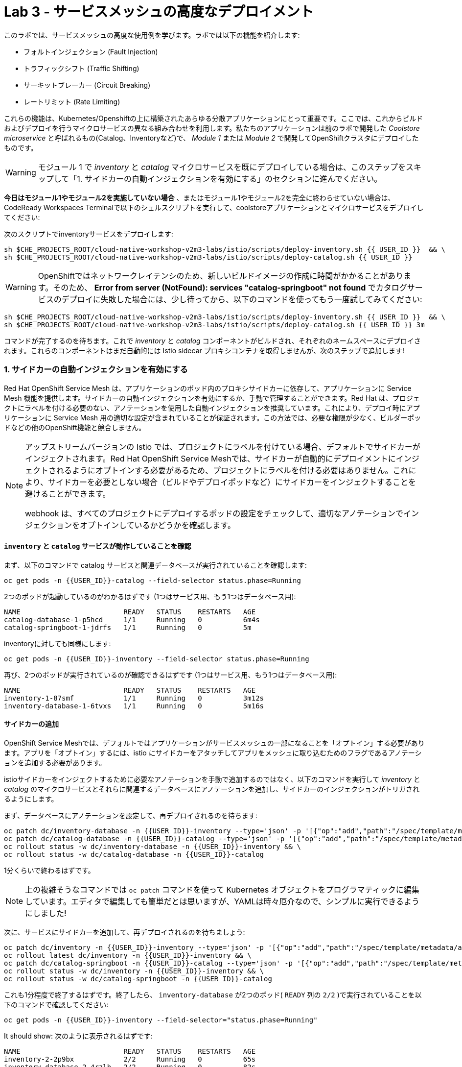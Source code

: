 = Lab 3 - サービスメッシュの高度なデプロイメント
:experimental:
:imagesdir: images

このラボでは、サービスメッシュの高度な使用例を学びます。ラボでは以下の機能を紹介します:

* フォルトインジェクション (Fault Injection)
* トラフィックシフト (Traffic Shifting)
* サーキットブレーカー (Circuit Breaking)
* レートリミット (Rate Limiting)

これらの機能は、Kubernetes/Openshiftの上に構築されたあらゆる分散アプリケーションにとって重要です。ここでは、これからビルドおよびデプロイを行うマイクロサービスの異なる組み合わせを利用します。私たちのアプリケーションは前のラボで開発した _Coolstore microservice_ と呼ばれるもの(Catalog、Inventoryなど)で、 _Module 1_ または _Module 2_ で開発してOpenShiftクラスタにデプロイしたものです。

[WARNING]
====
モジュール 1 で _inventory_ と _catalog_ マイクロサービスを既にデプロイしている場合は、このステップをスキップして「1. サイドカーの自動インジェクションを有効にする」のセクションに進んでください。
====

**今日はモジュール1やモジュール2を実施していない場合** 、またはモジュール1やモジュール2を完全に終わらせていない場合は、CodeReady Workspaces Terminalで以下のシェルスクリプトを実行して、coolstoreアプリケーションとマイクロサービスをデプロイしてください:

次のスクリプトでinventoryサービスをデプロイします:

[source, shell, role="copypaste"]
----
sh $CHE_PROJECTS_ROOT/cloud-native-workshop-v2m3-labs/istio/scripts/deploy-inventory.sh {{ USER_ID }}  && \
sh $CHE_PROJECTS_ROOT/cloud-native-workshop-v2m3-labs/istio/scripts/deploy-catalog.sh {{ USER_ID }}
----

[WARNING]
====
OpenShiftではネットワークレイテンシのため、新しいビルドイメージの作成に時間がかかることがあります。そのため、 *Error from server (NotFound): services "catalog-springboot" not found* でカタログサービスのデプロイに失敗した場合には、少し待ってから、以下のコマンドを使ってもう一度試してみてください:
====

[source, sh, role="copypaste"]
----
sh $CHE_PROJECTS_ROOT/cloud-native-workshop-v2m3-labs/istio/scripts/deploy-inventory.sh {{ USER_ID }}  && \
sh $CHE_PROJECTS_ROOT/cloud-native-workshop-v2m3-labs/istio/scripts/deploy-catalog.sh {{ USER_ID }} 3m
----

コマンドが完了するのを待ちます。これで _inventory_ と _catalog_ コンポーネントがビルドされ、それぞれのネームスペースにデプロイされます。これらのコンポーネントはまだ自動的には Istio sidecar プロキシコンテナを取得しませんが、次のステップで追加します!

=== 1. サイドカーの自動インジェクションを有効にする

Red Hat OpenShift Service Mesh は、アプリケーションのポッド内のプロキシサイドカーに依存して、アプリケーションに Service Mesh 機能を提供します。サイドカーの自動インジェクションを有効にするか、手動で管理することができます。Red Hat は、プロジェクトにラベルを付ける必要のない、アノテーションを使用した自動インジェクションを推奨しています。これにより、デプロイ時にアプリケーションに Service Mesh 用の適切な設定が含まれていることが保証されます。この方法では、必要な権限が少なく、ビルダーポッドなどの他のOpenShift機能と競合しません。

[NOTE]
====
アップストリームバージョンの Istio では、プロジェクトにラベルを付けている場合、デフォルトでサイドカーがインジェクトされます。Red Hat OpenShift Service Meshでは、サイドカーが自動的にデプロイメントにインジェクトされるようにオプトインする必要があるため、プロジェクトにラベルを付ける必要はありません。これにより、サイドカーを必要としない場合（ビルドやデプロイポッドなど）にサイドカーをインジェクトすることを避けることができます。

webhook は、すべてのプロジェクトにデプロイするポッドの設定をチェックして、適切なアノテーションでインジェクションをオプトインしているかどうかを確認します。
====

==== `inventory` と `catalog` サービスが動作していることを確認

まず、以下のコマンドで catalog サービスと関連データベースが実行されていることを確認します:

[source,sh,role="copypaste"]
----
oc get pods -n {{USER_ID}}-catalog --field-selector status.phase=Running
----

2つのポッドが起動しているのがわかるはずです (1つはサービス用、もう1つはデータベース用):

[source,console]
----
NAME                         READY   STATUS    RESTARTS   AGE
catalog-database-1-p5hcd     1/1     Running   0          6m4s
catalog-springboot-1-jdrfs   1/1     Running   0          5m
----

inventoryに対しても同様にします:

[source,sh,role="copypaste"]
----
oc get pods -n {{USER_ID}}-inventory --field-selector status.phase=Running
----

再び、2つのポッドが実行されているのが確認できるはずです (1つはサービス用、もう1つはデータベース用):

[source,console]
----
NAME                         READY   STATUS    RESTARTS   AGE
inventory-1-87smf            1/1     Running   0          3m12s
inventory-database-1-6tvxs   1/1     Running   0          5m16s
----

==== サイドカーの追加

OpenShift Service Meshでは、デフォルトではアプリケーションがサービスメッシュの一部になることを「オプトイン」する必要があります。アプリを「オプトイン」するには、istio にサイドカーをアタッチしてアプリをメッシュに取り込むためのフラグであるアノテーションを追加する必要があります。

istioサイドカーをインジェクトするために必要なアノテーションを手動で追加するのではなく、以下のコマンドを実行して _inventory_ と _catalog_ のマイクロサービスとそれらに関連するデータベースにアノテーションを追加し、サイドカーのインジェクションがトリガされるようにします。

まず、データベースにアノテーションを設定して、再デプロイされるのを待ちます:
[source,sh,role="copypaste"]
----
oc patch dc/inventory-database -n {{USER_ID}}-inventory --type='json' -p '[{"op":"add","path":"/spec/template/metadata/annotations", "value": {"sidecar.istio.io/inject": "'"true"'"}}]' && \
oc patch dc/catalog-database -n {{USER_ID}}-catalog --type='json' -p '[{"op":"add","path":"/spec/template/metadata/annotations", "value": {"sidecar.istio.io/inject": "'"true"'"}}]' && \
oc rollout status -w dc/inventory-database -n {{USER_ID}}-inventory && \
oc rollout status -w dc/catalog-database -n {{USER_ID}}-catalog
----

1分くらいで終わるはずです。

[NOTE]
====
上の複雑そうなコマンドでは `oc patch` コマンドを使って Kubernetes オブジェクトをプログラマティックに編集しています。エディタで編集しても簡単だとは思いますが、YAMLは時々厄介なので、シンプルに実行できるようにしました!
====

次に、サービスにサイドカーを追加して、再デプロイされるのを待ちましょう:

[source,sh,role="copypaste"]
----
oc patch dc/inventory -n {{USER_ID}}-inventory --type='json' -p '[{"op":"add","path":"/spec/template/metadata/annotations", "value": {"sidecar.istio.io/inject": "'"true"'"}}]' && \
oc rollout latest dc/inventory -n {{USER_ID}}-inventory && \
oc patch dc/catalog-springboot -n {{USER_ID}}-catalog --type='json' -p '[{"op":"add","path":"/spec/template/metadata/annotations", "value": {"sidecar.istio.io/inject": "'"true"'"}}]' && \
oc rollout status -w dc/inventory -n {{USER_ID}}-inventory && \
oc rollout status -w dc/catalog-springboot -n {{USER_ID}}-catalog
----

これも1分程度で終了するはずです。終了したら、 `inventory-database` が2つのポッド( `READY` 列の `2/2` )で実行されていることを以下のコマンドで確認してください:

[source,sh,role="copypaste"]
----
oc get pods -n {{USER_ID}}-inventory --field-selector="status.phase=Running"
----

It should show:
次のように表示されるはずです:

[source,console,role="copypaste"]
----
NAME                         READY   STATUS    RESTARTS   AGE
inventory-2-2p9bx            2/2     Running   0          65s
inventory-database-2-4rzlh   2/2     Running   0          82s
----

Do the same for the catalog and confirm they also show the "2/2" pods running:
catalogサービスに対しても同様にして、「2/2」ポッドが動作していることを確認してください:

[source,sh,role="copypaste"]
----
oc get pods -n {{USER_ID}}-catalog --field-selector="status.phase=Running"
----

[source,console,role="copypaste"]
----
NAME                         READY   STATUS    RESTARTS   AGE
catalog-database-2-djmbd     2/2     Running   0          39m
catalog-springboot-2-x7cf6   2/2     Running   0          39m
----

[WARNING]
====
`inventory` と `catalog` サービスが認識されてメッシュに取り込まれるまでには、1～2分かかるかもしれません。
====

次に、catalogに着信トラフィックを送信する仮想サービスを作成してみましょう。 _catalog/rules_ ディレクトリ内の空の `catalog-default.yaml` ファイルを開き、CodeReady Workspacesを使用して以下の _VirtualService_ を空のファイルにコピーします:

[source,yaml, role="copypaste"]
----
apiVersion: networking.istio.io/v1alpha3
kind: VirtualService
metadata:
  name: catalog-default
spec:
  hosts:
  - "istio-ingressgateway-{{ USER_ID }}-istio-system.{{ ROUTE_SUBDOMAIN }}"
  gateways:
  - {{USER_ID}}-bookinfo/bookinfo-gateway
  http:
    - match:
        - uri:
            exact: /services/products
        - uri:
            exact: /services/product
        - uri:
            exact: /
      route:
        - destination:
            host: catalog-springboot
            port:
              number: 8080
----

CodeReady Workspaces Terminalで以下のコマンドを実行します:

[source,sh,role="copypaste"]
----
oc create -f $CHE_PROJECTS_ROOT/cloud-native-workshop-v2m3-labs/catalog/rules/catalog-default.yaml -n {{ USER_ID }}-catalog
----

http://istio-ingressgateway-{{USER_ID }}-istio-system.{{ ROUTE_SUBDOMAIN }}[カタログサービスページ^] にアクセスし、以下のようになっていることを確認してください:

image::catalog-ui-gateway.png[catalog, 700]

[NOTE]
====
_istio ingress_ と _gateway_ と _virtual service_ を反映するのに数秒かかります。このページを開いたままにしておくと、 _Catalog UI browser_ がサービス間のトラフィックを（2秒ごとに）作成してくれるので、テストに便利です。
====

各ポッドに _side car_ がインジェクトできたかどうかを確認します。 https://kiali-{{ USER_ID }}-istio-system.{{ ROUTE_SUBDOMAIN }}/console/graph/namespaces/?edges=noEdgeLabels&graphType=versionedApp&namespaces={{ USER_ID }}-catalog%2C{{ USER_ID }}-inventory&unusedNodes=false&injectServiceNodes=true&duration=60&pi=15000&layout=dagre[Kiali Graph page^] にアクセスし、 *{{ USER_ID }}-inventory* および *{{ USER_ID }}-catalog* が選択された _Namespaces_ になっていることを確認します。その後、 _Display_ ドロップダウンで *Traffic Animation* を有効にすると、 _Catalog service_ から _Inventory service_ へのトラフィックの流れがアニメーションで表示されます:

image::kiali_graph_sidecar.png[istio, 700]

各ブランチに沿って、catalogとinventoryの両方のデータベースへのトラフィックとともに、catalogサービスへの着信トラフィックを見ることができます。これは私たちが期待するものと一致しています - catalogフロントエンドにアクセスすると、catalogバックエンドへの呼び出しが行われ、catalogバックエンドはinventoryにアクセスしてcatalogデータと結合し、表示用の結果を返します。

[NOTE]
====
時折、 _unknown_ や _PassthroughCluster_ 要素がグラフに表示されることがあります。これらはリアルタイムで行っている istio の設定変更によるもので、十分に待てば消えてしまいますが、このラボでは無視しても構いません。
====

=== 2. フォルトインジェクション (Fault Injection)

このステップでは、 *Fault Injection* を使用して、アプリケーション全体のエンドツーエンドの障害回復能力をテストする方法を説明します。障害回復ポリシーの構成が不適切な場合、重要なサービスが利用できなくなる可能性があります。不適切な構成の例としては、サービスコール間で互換性のないタイムアウトや制限されたタイムアウトがあります。

_Istio_ は、アプリケーション内のサービスで利用できる障害復旧機能のセットを提供しています。機能には以下のようなものがあります:

* **Timeouts**: 遅いサービスの待ち時間を最小限に抑えるためのタイムアウト
* **Bounded retries**: タイムアウトバジェットとリトライ間のジッターを可変にした制限付きリトライ
* **Limits** : アップストリームサービスへの同時接続数とリクエスト数の制限
* **Active (periodic) health checks**: ロードバランシングプールの各メンバーのアクティブな（定期的な）ヘルスチェック
* **Fine-grained circuit breakers**: 細粒度のサーキットブレーカー(パッシブヘルスチェック) - ロードバランシングプールのインスタンスごとに適用

これらの機能は、実行時にIstioのトラフィック管理ルールを介して動的に設定することができます。

アクティブとパッシブのヘルスチェックを組み合わせることで、不健全なサービスにアクセスする機会を最小限に抑えることができます。プラットフォームレベルのヘルスチェック（OpenShiftでの rediness/liveness プローブなど）と組み合わせることで、アプリケーションは、不健全なポッド/コンテナ/VMをサービスメッシュから迅速に取り除くことができ、リクエストの失敗やレイテンシへの影響を最小限に抑えることができます。

これらの機能を組み合わせることで、サービスメッシュは障害のあるノードを許容し、局部的な障害が他のノードに不安定性を連鎖させるのを防ぐことができます。

Istioは、TCP層でパケットを遅延させたり破損させたりすることで、（ポッドを殺すのではなく）ネットワークへのプロトコル固有の _fault injection_ を可能にします。

2種類のフォルトを注入することができます:

* _Delays_ (遅延)はタイミング障害です。ネットワーク遅延の増加やアップストリーム・サービスの過負荷を模倣します。
* _Aborts_ (アボート)はクラッシュ障害です。アップストリーム・サービスの障害を模倣します。アボートは通常、HTTP エラーコードまたは TCP 接続の失敗の形で表現されます。

アプリケーション内のマイクロサービスの耐障害性をテストするために、 _inventory_ サービスへのリクエストの *50%* にフォルトを注入し、時間内の半分でサービスが失敗したように見えるようにします (そして `HTTP 5xx` エラーを返します)。

_inventory/rules_ ディレクトリ内の空の `inventory-default.yaml` ファイルを開き、以下をファイルにコピーします:

[source,yaml,role="copypaste"]
----
apiVersion: networking.istio.io/v1alpha3
kind: VirtualService
metadata:
  name: inventory-default
spec:
  hosts:
  - "istio-ingressgateway-{{ USER_ID }}-istio-system.{{ ROUTE_SUBDOMAIN }}"
  gateways:
  - {{USER_ID}}-bookinfo/bookinfo-gateway
  http:
    - match:
        - uri:
            exact: /services/inventory
        - uri:
            exact: /
      route:
        - destination:
            host: inventory
            port:
              number: 8080
----

以下を実行して、以前に設定した catalog への直接ルートののゲートウェイを削除します:

[source,sh,role="copypaste"]
----
oc delete -f $CHE_PROJECTS_ROOT/cloud-native-workshop-v2m3-labs/catalog/rules/catalog-default.yaml -n {{ USER_ID }}-catalog
----

CodeReady Workspaces Terminal経由で以下のコマンドを実行して、inventoryサービスへのトラフィックを転送するVirtualServiceを新規に作成します:

[source,sh,role="copypaste"]
----
oc create -f $CHE_PROJECTS_ROOT/cloud-native-workshop-v2m3-labs/inventory/rules/inventory-default.yaml -n {{ USER_ID }}-inventory
----

さて、 http://istio-ingressgateway-{{ USER_ID }}-istio-system.{{ ROUTE_SUBDOMAIN }}[CoolStore Inventory page^] にアクセスして、inventoryサービスが正常に動作するかどうかをテストしてみましょう。それでも _Coolstore Catalog_ が表示される場合は、kbd:[CTRL+F5]（Mac OSの場合はkbd:[Command+Shift+R]）でページをリロードして、 _Coolstore Inventory_ を表示させてください。

image::inventory-ui-gateway.png[fault-injection, 700]

_inventory_ マイクロサービスへのリクエストの *50%* にフォルト( _500 status_ )を注入してみましょう。以下のように _inventory-default.yaml_ を編集します。

_inventory/rules_ ディレクトリ内の空の `inventory-vs-fault.yaml` ファイルを開き、以下のコードをコピーしてください。

[source,yaml,role="copypaste"]
----
apiVersion: networking.istio.io/v1alpha3
kind: VirtualService
metadata:
  name: inventory-fault
spec:
  hosts:
  - "istio-ingressgateway-{{ USER_ID }}-istio-system.{{ ROUTE_SUBDOMAIN }}"
  gateways:
  - {{USER_ID}}-bookinfo/bookinfo-gateway
  http:
    - fault:
         abort:
           httpStatus: 500
           percentage:
             value: 50
      route:
        - destination:
            host: inventory
            port:
              number: 8080
----

新規に *inventory-fault VirtualService* を作成する前に、既存の inventory-default virtualService を削除する必要があります。CodeReady Workspaces Terminal で以下のコマンドを実行します:

[source,sh,role="copypaste"]
----
oc delete virtualservice/inventory-default -n {{ USER_ID }}-inventory
----

次に、このコマンドで新しい VirtualService を作成します:

[source,sh,role="copypaste"]
----
oc create -f $CHE_PROJECTS_ROOT/cloud-native-workshop-v2m3-labs/inventory/rules/inventory-vs-fault.yaml -n {{ USER_ID }}-inventory
----

http://istio-ingressgateway-{{USER_ID }}-istio-system.{{ ROUTE_SUBDOMAIN }}[CoolStore Inventoryページ^] にもう一度アクセスして、フォールトインジェクションが正常に動作しているかどうかを確認してみましょう。CoolStore Inventoryの *Status* (状態)が *DEAD* と *OK* の間で変化し続けていることがわかります。

image::inventory-dead-ok.png[fault-injection, 700]

https://kiali-{{{ USER_ID }}-istio-system.{{ ROUTE_SUBDOMAIN }}/console/graph/namespaces/?edges=noEdgeLabels&graphType=versionedApp&namespaces={{ USER_ID }}-catalog%2C{{ USER_ID }}-inventory&unusedNodes=false&injectServiceNodes=true&duration=60&pi=15000&layout=dagre[Kiali Graph page^] を見ると、 _istio-ingressgateway_ からの `red` のトラフィックと、リクエストの約50%が _HTTP Traffic_ の右側に _5xx_ と表示されています。catalogとingress gatewayから同時に来るトラフィックがあるので、 _正確に_ 50%ではないかもしれませんが、時間の経過とともに50%に近づくでしょう。

[WARNING]
====
Kialiは "ルックバック" を行い、最後の1分間のトラフィックを記録/表示します。1分以内にグラフはクリアになり、あなたが探しているものだけが表示されます!
====

image::inventlry-vs-error-kiali.png[fault-injection,700]

それでは、`inventory` サービスに5秒の遅延を加えてみましょう。

_inventory/rules_ ディレクトリ内の空の `inventory-vs-fault-delay.yaml` ファイルを開き、以下のコードをコピーしてください:

[source,yaml,role="copypaste"]
----
apiVersion: networking.istio.io/v1alpha3
kind: VirtualService
metadata:
  name: inventory-fault-delay
spec:
  hosts:
  - "istio-ingressgateway-{{ USER_ID }}-istio-system.{{ ROUTE_SUBDOMAIN }}"
  gateways:
  - {{USER_ID}}-bookinfo/bookinfo-gateway
  http:
    - fault:
         delay:
           fixedDelay: 5s
           percentage:
             value: 100
      route:
        - destination:
            host: inventory
            port:
              number: 8080
----

CodeReady Workspaces Terminal で既存のインベントリの fault VirtualService を削除します:

[source,sh,role="copypaste"]
----
oc delete virtualservice/inventory-fault -n {{ USER_ID }}-inventory
----

次に、新しい virtualservice を作成します:

[source,sh,role="copypaste"]
----
oc create -f $CHE_PROJECTS_ROOT/cloud-native-workshop-v2m3-labs/inventory/rules/inventory-vs-fault-delay.yaml -n {{ USER_ID }}-inventory
----

先ほど開いた *Kiali Graph* に行くと、 _istio-ingressgateway_ からの `green` のトラフィックがinventoryサービスからのリクエストに対して遅延していることがわかります。この場合、 _Display_ の選択ボックスで *Traffic Animation* にチェックを入れる必要があることに注意してください。

[NOTE]
====
以前のフォルトインジェクションによる "red" トラフィックがまだ表示されているかもしれませんが、グラフの1分間のタイムウィンドウ（デフォルトのルックバック期間）が経過すると消えてしまいます。
====

image::inventlry-vs-delay-kiali.png[fault-injection,700]

「エッジ」( `istio-ingressgateway` と `inventory` の間の線) をクリックし、右側の _HTTP Request Response Time_ グラフの一番下までスクロールしてください。黒い _average_ データポイントにカーソルを合わせて、平均応答時間が予想通り約5000ms(5秒)であることを確認してください:

image::5sdelay.png[delay, 800]

Inventoryのフロントページが遅延を正しく処理できるならば、約5秒以内に読み込まれることが予想されます。ウェブページの応答時間を確認するには、IE、Chrome、FirefoxのDeveloper Toolsメニューを開き（典型的には kbd:[CTRL+SHIFT+I] 、Macの場合は kbd:[CMD+ALT+I] ）、 `Network` タブを選択し、inventoryのウェブページをリロードしてください。

約5秒でウェブページが読み込まれるのを確認、体感してください:

image::inventory-webui-delay.png[Delay, 700]

次のステップに移る前に、ターミナルでこれらのコマンドを使用して、フォールトインジェクションをクリーンアップし、デフォルトの仮想サービスをもう一度設定します:

[source,sh,role="copypaste"]
----
oc delete virtualservice/inventory-fault-delay -n {{ USER_ID }}-inventory && \
oc create -f $CHE_PROJECTS_ROOT/cloud-native-workshop-v2m3-labs/inventory/rules/inventory-default.yaml -n {{ USER_ID }}-inventory
----

また、不要な負荷を避けるために、ブラウザのInventoryとCatalogサービスのタブを閉じ、CodeReadyのターミナルウィンドウを閉じてこのラボの最初に実行した無限の`for`ループを止めてください。

=== 3. サーキットブレーカーの有効化

このステップでは、 `Inventory` サービスへの呼び出しを保護するためにサーキットブレーカーを構成します。呼び出し回数が多いために `Inventory` サービスが過負荷になった場合、Istio はサービスインスタンスへの今後の呼び出しを制限して、サービスインスタンスが回復できるようにします。

サーキットブレーカーは、分散システムの重要なコンポーネントです。アップストリームのバックプレッシャーに迅速に対応して早めに失敗させることは、だいたいにおいて良い対応手段となります。Istioは、各アプリケーションを個別に設定してコード化する方法とは対照的に、ネットワークレベルでサーキットブレーカーの制限を強制します。

Istioは、サーキットブレイクのトリガーとなる様々なタイプの条件に対応しています:

* *Cluster maximum connections*: クラスタ最大接続数、Istioがクラスタ内のすべてのホストに確立する最大接続数

* *Cluster maximum pending requests*: クラスタの最大保留要求数、接続プール接続の準備ができている間にキューに入れられるリクエストの最大数

* *Cluster maximum requests*: クラスタ最大リクエスト数、クラスタ内のすべてのホストに対して、ある時点で未処理のリクエストの最大数。実際には、HTTP/1.1 クラスタは最大接続数サーキットブレーカーによって管理されているため、これは HTTP/2 クラスタに適用されます。

* *Cluster maximum active retries*: クラスタの最大アクティブリトライ数、クラスタ内のすべてのホストに対して、任意の時点で最大のリトライ数を指定します。一般的には、散発的な障害に対するリトライは許可されていても、全体のリトライ量が爆発して大規模なカスケード障害を引き起こすことがないように、積極的にサーキットブレイキングリトライを行うことをお勧めします。

[NOTE]
====
*HTTP2* は単一の接続を使用し、キューイングを行わない (常にマルチプレックス) ので、最大接続数と最大保留中のリクエスト数は適用されません。
====

各サーキットブレーキングの制限は、上流クラスタごと、優先度ごとに設定可能であり、追跡されます。これにより、分散システムの異なるコンポーネントを独立してチューニングし、異なる制限を持つことができます。詳細は https://www.envoyproxy.io/docs/envoy/latest/intro/arch_overview/upstream/circuit_breaking[Envoyのサーキットブレーカー^] を参照してください。

ここでは、 *Inventoryサービス* への呼び出しにサーキットブレーカーを追加してみましょう。 _VirtualService_ オブジェクトを使用する代わりに、Istioのサーキットブレーカーは _DestinationRule_ オブジェクトとして定義されています。DestinationRule は、ルーティングが発生した後に、サービスの対象となるトラフィックに適用されるポリシーを定義します。これらのルールは、負荷分散の設定、サイドカーからの接続プールサイズ、負荷分散プールから不健全なホストを検出して退避させるための外れ値検出の設定を指定します。

_inventory/rules_ ディレクトリ内の空の *inventory-cb.yaml* ファイルを開き、Inventoryサービスの呼び出し時にサーキットブレイキングを有効にするためにこのコードを追加します:

[source,yaml,role="copypaste"]
----
apiVersion: networking.istio.io/v1alpha3
kind: DestinationRule
metadata:
  name: inventory-cb
spec:
  host: inventory
  trafficPolicy:
    connectionPool:
      tcp:
        maxConnections: 1
      http:
        http1MaxPendingRequests: 1
        maxRequestsPerConnection: 1
----

CodeReady Workspacesターミナルから以下のコマンドを実行して、ルールを作成します:

[source,sh,role="copypaste"]
----
oc create -f $CHE_PROJECTS_ROOT/cloud-native-workshop-v2m3-labs/inventory/rules/inventory-cb.yaml -n {{ USER_ID }}-inventory
----

Inventoryサービスの最大接続数を 1 に、最大保留中のリクエストを 1 に設定しました。 したがって、短期間に 2 つ以上のリクエストをinventoryサービスに送信すると、1 つは許可され、1 つは保留され、保留中のリクエストが処理されるまで追加のリクエストは拒否されます。さらに、サーバーエラー（HTTP 5xx）を返すホストを検出し、15分間、負荷分散プールからポッドをイジェクトします。それぞれの設定パラメータがどのようなものかは、 https://istio.io/docs/tasks/traffic-management/circuit-breaking[Istio spec^] を参照してください。

=== 4. サービスの過負荷

我々は _siege_ というユーティリティを使って、アプリケーションに複数の同時リクエストを送信し、サーキットブレーカーがキックインして開通するのを目撃しましょう。

これを実行して、CodeReady Workspaces Terminal でゲートウェイ URL に同時にアクセスしようとする多数のユーザーをシミュレートします。

[source,sh,role="copypaste"]
----
siege --verbose --time=1M --concurrent=10 'http://istio-ingressgateway-{{ USER_ID }}-istio-system.{{ ROUTE_SUBDOMAIN }}'
----

これは1分間実行され、 `[error] Failed to make an SSL connection: 5` のようなエラーが出ることがありますが、これはサーキットブレーカーがトリップしてリクエストの洪水がサービスに届くのを止めていることを示しています。

これを確認するには、 https://grafana-{{ USER_ID }}-istio-system.{{ ROUTE_SUBDOMAIN }}/d/LJ_uJAvmk/istio-service-dashboard?orgId=1&refresh=10s&var-service=inventory.{{ USER_ID }}-inventory.svc.cluster.local&var-srcns=All&var-srcwl=All&var-dstns=All&var-dstwl=All[Istio Service Dashboard^] でGrafanaを開き、Inventoryサービスの _Client Success Rate(non-5xx responses)_ がもはや100%になっていないことを確認します:

[NOTE]
====
Prometheusメトリクスの特性(准リアルタイム性)やGrafanaのリフレッシュ期間、一般的なネットワーク遅延のため、サーキットブレーカーの痕跡がGrafanaダッシュボードに表示されるまでに10～20秒かかることがあります。また、 `siege` コマンドを再実行して、より多くの障害を強制的に発生させることもできます。
====

image::inventory-circuit-breaker-grafana.png[circuit-breaker, 700]

これがサービスへのリクエスト数を制限するサーキットブレーカーの動きです。実際には(リクエスト数の制限値は)もっと高くなるでしょう

また、アニメーションの中でサーキットブレーカーが `HTTP 503` エラーを発生させているのを見ることができます:

image::inventory-circuit-breaker-kiali.png[circuit-breaker, 700]

実際には、これらの `503` は、アップストリームのフォールバックを引き起こしつつ、過負荷のサービスに回復する機会を与えていることを意味します。

次のステップに進む前に、以下のコマンドで既存の _destinationrule_, _virtural service_, _gateway_ をクリアします。

[source,sh,role="copypaste"]
----
oc delete destinationrule/inventory-cb -n {{ USER_ID }}-inventory && \
oc delete virtualservice/inventory-default -n {{ USER_ID }}-inventory && \
oc create -f $CHE_PROJECTS_ROOT/cloud-native-workshop-v2m3-labs/catalog/rules/catalog-default.yaml -n {{ USER_ID }}-catalog
----

=== 6. シングルサインオンによる認証の有効化

このステップでは、認証を有効にする方法を学習します。 _Catalog_ エンドポイントをセキュアにします。Red Hat Runtimesの一部であるRed Hat Single Sign Onを利用してJWTを適用します。

参考情報:

* https://en.wikipedia.org/wiki/JSON_Web_Token[JSON Web Token(JWT)^]
* https://access.redhat.com/products/red-hat-single-sign-on[Red Hat Single Sign-On^]
* https://www.redhat.com/en/products/application-runtimes[Red Hat Runtimes^]

サービスメッシュ内のトラフィックのサービス認証を可能にする *Red Hat Single Sign-On (RH-SSO)* を導入してみましょう。

_Red Hat Single Sign-On (RH-SSO)_ は、 *Keycloak* プロジェクトをベースにしており、 *SAML 2.0、OpenID Connect、OAuth 2.0* などの一般的な標準に基づいたWebシングルサインオン(SSO)機能を提供することで、Webアプリケーションのセキュリティを確保することができます。RH-SSOサーバは、SAMLまたはOpenID ConnectベースのIdentity Providerとして機能し、標準ベースのトークンを介して、アイデンティティ情報やアプリケーションと企業のユーザーディレクトリまたはサードパーティのSSOプロバイダを仲介することができます。主な機能は以下の通りです:

* *Authentication Server* (認証サーバ) - スタンドアロン SAML または OpenID Connect ベースの Identiry Provier として動作
* *User Federation* - ユーザー情報のソースとして LDAP サーバーおよび Microsoft Active Directory を認定
* *Identity Brokering* - ID ソースとして、主要なソーシャルネットワークを含むサードパーティの Identity Provider と統合
* *REST APIs and Administration GUI* - 使いやすい管理GUIとREST APIを使用して、ユーザーフェデレーション、ロールマッピング、クライアントアプリケーションを指定

新規プロジェクトでRH-SSOをデプロイします。 {{ CONSOLE_URL }}/topology/ns/{{ USER_ID }}-catalog[トポロジービュー^] に移動し、 *Create Project* をクリックします:

image::create_project_topology.png[rhsso, 500]

以下の名前を入力し、 *Create* をクリックします:

 * Name: `{{ USER_ID}}-rhsso`

image::create_project_popup.png[rhsso, 500]

トポロジービューの *From Catalog* をクリックします:

image::create_project_fc.png[rhsso, 700]

検索ボックスに `ccn` と入力し、 *CCN + Red Hat Single Sign-On 7.4 on OpenJDK + PostgreSQL* カタログをクリックします。その後、 *Instantiate Template* をクリックします:

image::catalog_rhsso.png[rhsso, 700]

以下の文字列を入力し、他の文字列はデフォルトのままにしておきます。 *Create* をクリックします:

 * RH-SSO Administrator Username: `admin`
 * RH-SSO Administrator Password: `admin`
 * RH-SSO Realm: `istio`
 * RH-SSO Service Username: `auth{{ USER_ID}}`
 * RH-SSO Service Password: `{{ OPENSHIFT_USER_PASSWORD }}`

image::catalog_rhsso_detail.png[rhsso, 700]

CodeReady Workspaces Terminalから以下のラベルを追加します:

[source,sh,role="copypaste"]
----
oc project {{ USER_ID}}-rhsso && \
oc label dc/sso app.openshift.io/runtime=sso && \
oc label dc/sso-postgresql app.openshift.io/runtime=postgresql --overwrite && \
oc label dc/sso-postgresql app.kubernetes.io/part-of=sso --overwrite && \
oc label dc/sso app.kubernetes.io/part-of=sso --overwrite && \
oc annotate dc/sso-postgresql app.openshift.io/connects-to=sso --overwrite
----

{{ CONSOLE_URL }}/topology/ns/{{ USER_ID }}-rhsso[Topology View^] に戻ります:

image::rhsso-topology.png[sso, 700]

これが終わったら（1～2分かかるかもしれません）、 https://secure-sso-{{ USER_ID }}-rhsso.{{ ROUTE_SUBDOMAIN}}[Secure SSO Route^] をクリックして、以下のようにRH-SSOのWebコンソールにアクセスします:

image::rhsso_landing_page.png[sso, 700]

_Administration Console_ をクリックして *Istio* Reamを設定し、先ほど使用したユーザ名とパスワードを入力します:

* Username or email: `admin`
* Password: `admin`

image::rhsso_admin_login.png[sso, 700]

_Istio Realm_ の一般的な情報が表示されます。 *Login* タブをクリックして、 _Require SSL_ を _none_ に設定して非選択(swich off)にしてから、 *Save* をクリックしてください。

image::rhsso_istio_realm.png[sso, 700]

[NOTE]
====
Red Hat Single Sign-On は初回起動時に自己署名証明書を生成します。自己署名付き証明書ではIstioでの認証がうまくいかないので、Istio認証のテストにSSLを使わないように変更します。
====

次に、 _Istio_ レルム内の信頼されたブラウザアプリとWebサービスのための新しいRH-SSO _client_ を作成します。左メニューの *Clients* に移動し、 *Create* をクリックします。

image::rhsso_clients.png[sso, 700]

_Client ID_ フィールドに `ccn-cli` と入力し、 *Save* をクリックします。

image::rhsso_clients_create.png[sso, 700]

次の画面では、 *Settings* タブの詳細が表示されます。あなたがする必要がある唯一のことは、クライアントのために成功したログインまたはログアウト後に使用することができる _Valid Redirect URI_ を入力することです。

[source,sh,role="copypaste"]
----
http://istio-ingressgateway-{{ USER_ID }}-istio-system.{{ ROUTE_SUBDOMAIN }}/*
----

image::rhsso_clients_settings.png[sso, 700]

*Save* をクリックするのを忘れずに!

では、資格情報に割り当てられるロールを定義してみましょう。 *ccn_auth* という名前のシンプルなロールを作成します。 左メニューの *Roles* に移動し、 _Add Role_ をクリックします。

image::rhsso_roles.png[sso, 700]

_Role Name_ フィールドに `ccn_auth` と入力し、*Save* をクリックします。

image::rhsso_roles_create.png[sso, 700]

次に、 _authuser_ のパスワードポリシーを更新してみましょう。

左側メニューの *Users* に移動し、 *View all users* をクリックします。

image::rhsso_users.png[sso, 700]

`auth{{ USER_ID }}` IDをクリックすると、詳細、属性、資格情報、ロールマッピング、グループ、コンテンツ、セッションなどの情報が表示されます。このステップでは詳細を更新する必要はありません。

image::rhsso_istio_users_details.png[sso, 700]

*Credentials* タブに移動し、以下の変数を入力します:

* New Password: `{{ OPENSHIFT_USER_PASSWORD }}`
* Password Confirmation: `{{ OPENSHIFT_USER_PASSWORD }}`
* Temporary: `OFF`

auth{{ USER_ID }} に最初の認証時にパスワードを変更させたくない場合は、必ず *Temporary* フラグをオフにしてください。

*Reset Password* をクリックします。

image::rhsso_users_credentials.png[sso, 700]

次に、ポップアップウィンドウで *Change password* をクリックします。

image::rhsso_users_change_pwd.png[sso, 700]

*Role Mappings* タブに進み、 _Add selected >_ をクリックして *ccn_auth* ロールを割り当てます。

image::rhsso_rolemapping.png[sso, 700]

_Assigned Roles_ ボックスでccn_authロールを確認します。

image::rhsso_rolemapping_assigned.png[sso, 700]

よくできました、あなたはカスタムレルム、ユーザー、およびロールでRH-SSOを有効にしました!

==== サービス名の変更

OpenShift Service Meshの今後のバージョンでは、Istioの新しいバージョンでは、 `http` のように https://istio.io/docs/ops/configuration/traffic-management/protocol-selection/#automatic-protocol-selection[プロトコルの自動検出^] ができるようになります。しかし今のところは、認証や認可ポリシーの適用などの高度なことができるようにするためには、Kubernetesのサービス名にプロトコル名を明示的に含める必要があります。そのためには、以下のコマンドを実行して、catalogとinventoryの両方のサービス名を更新します:

[source,sh,role="copypaste"]
----
oc patch -n {{ USER_ID }}-catalog svc/catalog-springboot -p '{"spec": {"ports":[{"port": 8080, "name": "http"}, {"port": 8443, "name": "https"}]}}'
----

Istioに話を戻して、JSON Web Tokens (JWT)と https://openid.net/connect/[OIDC^] 認証フローを使って、ユーザインタフェースの認証ポリシーを作成してみましょう。

CodeReadyで、 _catalog/rules_ ディレクトリ内の空の *ccn-auth-config.yml* ファイルを開き、以下の _RequestAuthentication_ と _AuthorizationPolicy_ ポリシーをコピーします。

[source,yaml,role="copypaste"]
----
apiVersion: security.istio.io/v1beta1
kind: RequestAuthentication
metadata:
  name: calalog-req-auth
  namespace: {{ USER_ID }}-catalog
spec:
  selector:
    matchLabels:
      deploymentconfig: catalog-springboot
  jwtRules:
  - issuer: http://sso-{{ USER_ID }}-rhsso.{{ ROUTE_SUBDOMAIN }}/auth/realms/istio
    jwksUri: http://sso-{{ USER_ID }}-rhsso.{{ ROUTE_SUBDOMAIN }}/auth/realms/istio/protocol/openid-connect/certs
---
apiVersion: security.istio.io/v1beta1
kind: AuthorizationPolicy
metadata:
  name: catalog-auth-policy
  namespace: {{ USER_ID }}-catalog
spec:
  selector:
    matchLabels:
      deploymentconfig: catalog-springboot
  rules:
  - from:
    - source:
        requestPrincipals: ["*"]
----

Istioでポリシーを作成する際には、上記のように以下のフィールドを使用します。説明は以下の通りです:

* *issuer* - JWTを発行した発行者を識別します。 https://tools.ietf.org/html/rfc7519#section-4.1.1[issuer^] を参照のこと。通常はURLまたは電子メール・アドレス。
* *jwksUri* - JWTの署名を検証するために設定されたプロバイダの公開鍵のURL。

次に、CodeReady Workspaces Terminalで以下のocコマンドを実行して、このオブジェクトを作成します:

[source,sh,role="copypaste"]
----
oc create -f $CHE_PROJECTS_ROOT/cloud-native-workshop-v2m3-labs/catalog/rules/ccn-auth-config.yaml -n {{ USER_ID }}-catalog
----

これでRH-SSOで認証されないとcatalogサービスにアクセスできなくなりました。CodeReady Workspaces Terminalで以下のcurlコマンドで確認します:

[source,sh,role="copypaste"]
----
curl -i http://istio-ingressgateway-{{ USER_ID }}-istio-system.{{ ROUTE_SUBDOMAIN }}
----

`HTTP/1.1 403 Forbidden` と `RBAC: access denied` のメッセージが表示されるはずです。

このレスポンスは期待どおりです。なぜなら、RH-SSOで有効なJWTトークンでユーザが識別されていないためです。Istio Mixerの認証ポリシーの初期化には、通常、`5～10秒`かかります。この後、しばらくの間はポリシーがキャッシュされるので、認証ポリシーの適用は高速に行われます。

image::rhsso_call_catalog_noauth.png[sso, 900]

正しいトークンを生成するには、CodeReady Workspaces Terminalで次の `curl` リクエストを実行します。このコマンドは、RH-SSOから出力されたAuthorizationトークンを *TOKEN* という環境変数に格納します。

[source,sh,role="copypaste"]
----
export TOKEN=$( curl -s -X POST 'http://sso-{{ USER_ID }}-rhsso.{{ ROUTE_SUBDOMAIN }}/auth/realms/istio/protocol/openid-connect/token' \
 -H "Content-Type: application/x-www-form-urlencoded" \
 -d "username=auth{{ USER_ID }}" \
 -d 'password={{ OPENSHIFT_USER_PASSWORD }}' \
 -d 'grant_type=password' \
 -d 'client_id=ccn-cli' | jq -r '.access_token')  && echo $TOKEN;
----

トークンを生成したら、CodeReady Workspaces Terminalでトークンを指定して以下のcurlコマンドを再実行します:

[source,sh,role="copypaste"]
----
curl -s -H "Authorization: Bearer $TOKEN" http://istio-ingressgateway-{{ USER_ID }}-istio-system.{{ ROUTE_SUBDOMAIN }}/services/products | jq
----

以下のような期待される出力が表示されるはずです:

[source,json]
----
...
 {
    "itemId": "444435",
    "name": "Quarkus twill cap",
    "desc": "",
    "price": 13,
    "quantity": 600
  },
  {
    "itemId": "444437",
    "name": "Nanobloc Universal Webcam Cover",
    "desc": "",
    "price": 2.75,
    "quantity": 230
  }
]
----

おめでとうございます。IstioとRH-SSOを統合して、アプリケーションを全く変更することなく、カタログサービスへのサービス・メッシュ・トラフィックを保護することができました。Istioは、Keycloakを使用して、サービス間の通話（「east-west」トラフィックとも呼ばれる）を認証することができます。

フロントエンドのウェブアプリケーションからのトラフィックなどの「north-south」トラフィックについては、RH-SSOは、Spring BootやJBoss EAPなどのアプリ用にhttps://access.redhat.com/documentation/en-us/red_hat_single_sign-on/7.3/html/securing_applications_and_services_guide/openid_connect_3[各種アダプタ^] を提供しており、アプリがRH-SSOに対して認証を行うように設定できます。また、Quarkusは、これらのタイプのアプリ用のMicroProfile JWTとKeycloakアダプタも提供しています。詳細は、https://quarkus.io/guides[Quarkus Guides^] を参照してください。

また、*Red Hat* は https://access.redhat.com/products/quarkus[Red Hat build of Quarkus(RHBQ)^] を利用して、Quarkusの主要なバージョンのサポートやメンテナンスを定められた期間にわたって提供しています。今回のワークショップでは、RHBQを使ってクラウドネイティブのマイクロサービスを開発します。 https://access.redhat.com/documentation/en-us/red_hat_build_of_quarkus[RHBQについて詳しくはこちら^] 。 https://www.redhat.com/en/products/runtimes[Red Hat Runtimes^] に含まれるクラウドネイティブランタイムの一つです。

Red Hat SSO と istio を組み合わせると、サービスメッシュ内のトラフィックとメッシュを出入りするトラフィックを適切に認証できるようになります。

=== まとめ

このシナリオでは、最新の分散型アプリケーションに必要な機能の多くを実装するために Istio を使用しました。

Istioは、サービスコードの変更を必要とせずに、デプロイされたサービス間のネットワークにロードバランシング、サービス間認証、監視などを簡単に備える方法を提供します。Istioのコントロール・プレーン機能を使用して設定・管理されたマイクロサービス間のすべてのネットワーク通信を遮断する特別なサイドカー・プロキシを環境全体に配備することで、サービスにIstioのサポートを追加できます。

コンテナやOpenShiftのようなコンテナ・オーケストレーション・プラットフォームのような技術は、分散アプリケーションのデプロイメントを非常にうまく解決していますが、分散マイクロサービス・アプリケーションを十分に活用するために必要なサービス通信への対応にはまだ追いついていません。Istioを使用すると、これらの問題の多くをビジネスロジックの外で解決することができ、開発者はインフラストラクチャに属する問題から解放されます。

*おめでとうございます!*
